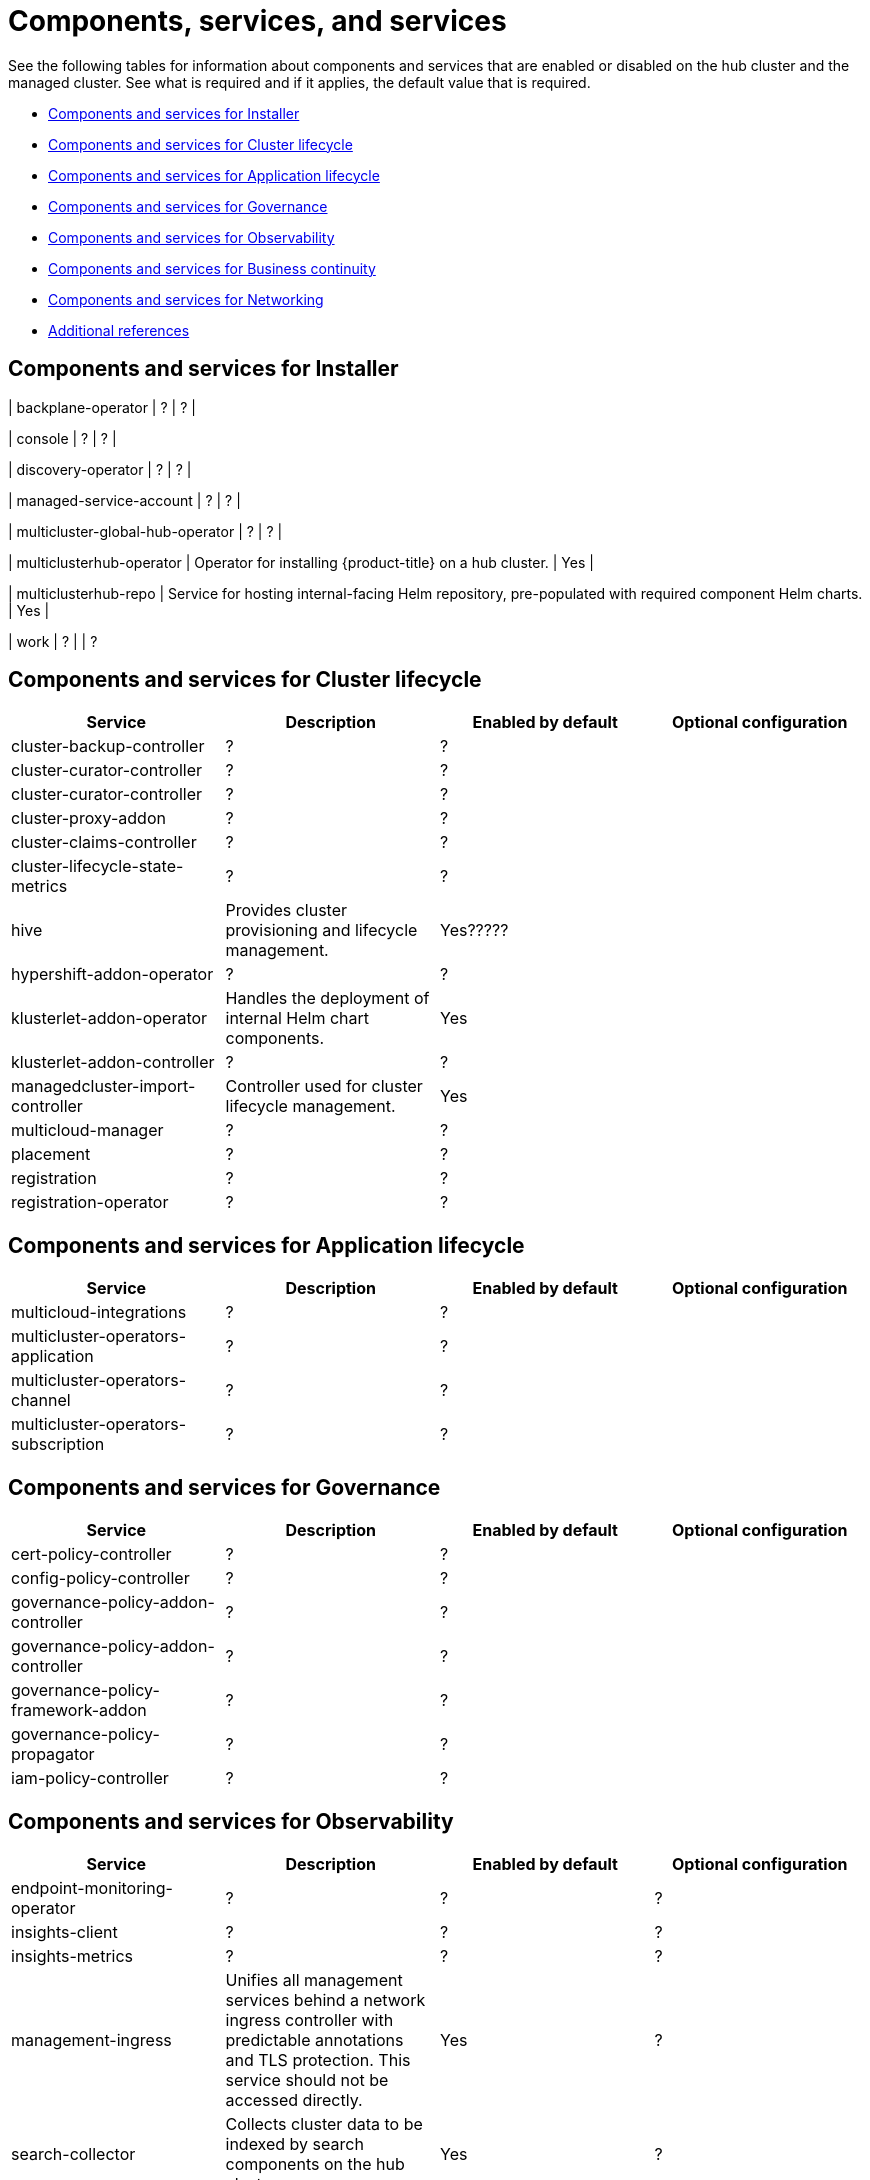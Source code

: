 [#components]
= Components, services,  and services

See the following tables for information about components and services that are enabled or disabled on the hub cluster and the managed cluster. See what is required and if it applies, the default value that is required.


* <<cluster-components,Components and services for Installer>>
* <<cluster-components,Components and services for Cluster lifecycle>>
* <<application-components,Components and services for Application lifecycle>>
* <<governance-components,Components and services for Governance>>
* <<observability-components,Components and services for Observability>>
* <<continuity-components,Components and services for Business continuity>>
* <<networking-components,Components and services for Networking>>
* <<components-references,Additional references>>

[#cluster-installer]
== Components and services for Installer

| backplane-operator
| ?
| ?
|

| console
| ?
| ?
|

| discovery-operator
| ?
| ?
|

| managed-service-account
| ?
| ?
|

| multicluster-global-hub-operator
| ?
| ?
|

| multiclusterhub-operator
| Operator for installing {product-title} on a hub cluster.
| Yes
|

| multiclusterhub-repo
| Service for hosting internal-facing Helm repository, pre-populated with required component Helm charts.
| Yes
|

| work
| ?
|
| ?

[#cluster-components]
== Components and services for Cluster lifecycle 

|===
| Service | Description | Enabled by default | Optional configuration

| cluster-backup-controller
| ?
| ?
|

| cluster-curator-controller
| ?
| ?
|

| cluster-curator-controller
| ?
| ?
|

| cluster-proxy-addon
| ?
| ?
|

| cluster-claims-controller
| ?
| ?
|

| cluster-lifecycle-state-metrics
| ?
| ?
|

| hive
| Provides cluster provisioning and lifecycle management.
| Yes?????
|

| hypershift-addon-operator	
| ?
| ?
|

| klusterlet-addon-operator
| Handles the deployment of internal Helm chart components.
| Yes
|

| klusterlet-addon-controller
| ?
| ?
|

| managedcluster-import-controller
| Controller used for cluster lifecycle management.
| Yes
|

| multicloud-manager
| ?
| ?
|

| placement
| ?
| ?
|

| registration
| ?
| ?
|

| registration-operator
| ?
| ?
|

|===

[#application-components]
== Components and services for Application lifecycle 

|===
| Service | Description | Enabled by default | Optional configuration

| multicloud-integrations
| ?
| ?
|

| multicluster-operators-application
| ?
| ?
|

| multicluster-operators-channel
| ?
| ?
|

| multicluster-operators-subscription
| ?
| ?
|

|===

[#governance-components]
== Components and services for Governance 

|===
| Service | Description | Enabled by default | Optional configuration

| cert-policy-controller
| ?
| ?
|

| config-policy-controller
| ?
| ?
|

| governance-policy-addon-controller
| ?
| ?
|

| governance-policy-addon-controller
| ?
| ?
|

| governance-policy-framework-addon
| ?
| ?
|

| governance-policy-propagator
| ?
| ?
|

| iam-policy-controller
| ?
| ?
|

|===

[#observability-components]
== Components and services for Observability 

|===
| Service | Description | Enabled by default | Optional configuration

| endpoint-monitoring-operator
| ?
| ?
| ?

| insights-client
| ?
| ?
| ?

| insights-metrics
| ?
| ?
| ?

| management-ingress
| Unifies all management services behind a network ingress controller with predictable annotations and TLS protection.
This service should not be accessed directly.
| Yes
|?

| search-collector
| Collects cluster data to be indexed by search components on the hub cluster.
| Yes
| ?

| search-operator-bundle
| ?
| ?
| ?

| search-indexer
| ?
| ?
| ?

| search-v1-api
| ?
| ?
| ?

| search-v2-api
| ?
| ?
| ?

| search-v2-operator
| ?
| ?
| ?

| search-aggregator
| Receives and indexes data from `search-collector` in managed clusters
| Yes
| ?

| search-api
| Provides the API for the search service.
| Yes
| ?

| search-collector
| Provides the capability to search for resources using the console and Visual Web Terminal.
| Yes
| ?

|===

[#networking-components]
== Components and services for Networking

| submariner-addon
| ?
| ?
|

[#continuity-components]
== Components and services for Business continuity

[#component-references]
== Additional references
